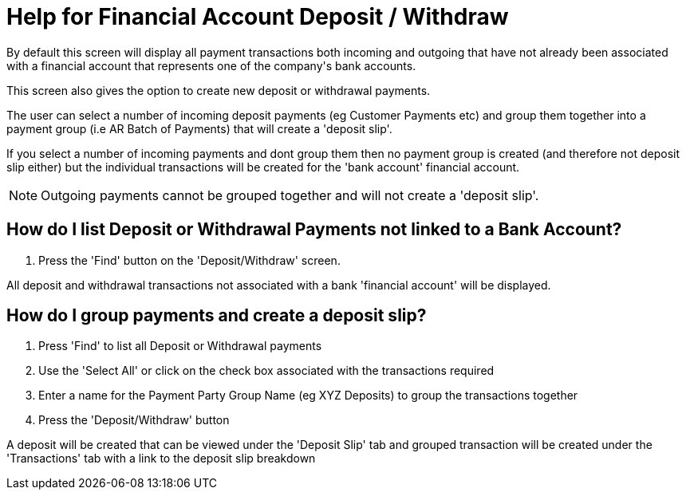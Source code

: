 ////
Licensed to the Apache Software Foundation (ASF) under one
or more contributor license agreements.  See the NOTICE file
distributed with this work for additional information
regarding copyright ownership.  The ASF licenses this file
to you under the Apache License, Version 2.0 (the
"License"); you may not use this file except in compliance
with the License.  You may obtain a copy of the License at

http://www.apache.org/licenses/LICENSE-2.0

Unless required by applicable law or agreed to in writing,
software distributed under the License is distributed on an
"AS IS" BASIS, WITHOUT WARRANTIES OR CONDITIONS OF ANY
KIND, either express or implied.  See the License for the
specific language governing permissions and limitations
under the License.
////
= Help for Financial Account Deposit / Withdraw
By default this screen will display all payment transactions both incoming and outgoing that have not already been associated
with a financial account that represents one of the company's bank accounts.

This screen also gives the option to create new deposit or withdrawal payments.

The user can select a number of incoming deposit payments (eg Customer Payments etc) and group them together into a payment
group (i.e AR Batch of Payments) that will create a 'deposit slip'.

If you select a number of incoming payments and dont group them then no payment group is created (and therefore not deposit slip
either) but the individual transactions will be created for the 'bank account' financial account.

NOTE: Outgoing payments cannot be grouped together and will not create a 'deposit slip'.

== How do I list Deposit or Withdrawal Payments not linked to a Bank Account?
. Press the 'Find' button on the 'Deposit/Withdraw' screen.

All deposit and withdrawal transactions not associated with a bank 'financial account' will be displayed.

== How do I group payments and create a deposit slip?
. Press 'Find' to list all Deposit or Withdrawal payments
. Use the 'Select All' or click on the check box associated with the transactions required
. Enter a name for the Payment Party Group Name (eg XYZ Deposits) to group the transactions together
. Press the 'Deposit/Withdraw' button

A deposit will be created that can be viewed under the 'Deposit Slip' tab and grouped transaction will be created under the 'Transactions' tab with a link to the deposit slip breakdown
